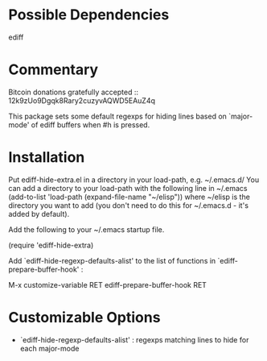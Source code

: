 * Possible Dependencies
ediff
* Commentary

Bitcoin donations gratefully accepted :: 12k9zUo9Dgqk8Rary2cuzyvAQWD5EAuZ4q

This package sets some default regexps for hiding lines based on `major-mode'
of ediff buffers when #h is pressed.

* Installation
Put ediff-hide-extra.el in a directory in your load-path, e.g. ~/.emacs.d/
You can add a directory to your load-path with the following line in ~/.emacs
(add-to-list 'load-path (expand-file-name "~/elisp"))
where ~/elisp is the directory you want to add 
(you don't need to do this for ~/.emacs.d - it's added by default).

Add the following to your ~/.emacs startup file.

(require 'ediff-hide-extra)

Add `ediff-hide-regexp-defaults-alist' to the list of functions in `ediff-prepare-buffer-hook' :

M-x customize-variable RET ediff-prepare-buffer-hook RET
* Customizable Options

 - `ediff-hide-regexp-defaults-alist' : regexps matching lines to hide for each major-mode

